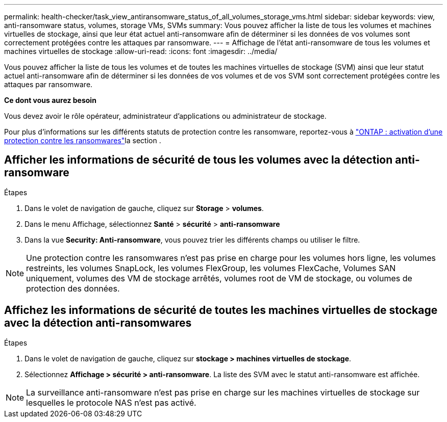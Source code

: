 ---
permalink: health-checker/task_view_antiransomware_status_of_all_volumes_storage_vms.html 
sidebar: sidebar 
keywords: view, anti-ransomware status, volumes, storage VMs, SVMs 
summary: Vous pouvez afficher la liste de tous les volumes et machines virtuelles de stockage, ainsi que leur état actuel anti-ransomware afin de déterminer si les données de vos volumes sont correctement protégées contre les attaques par ransomware. 
---
= Affichage de l'état anti-ransomware de tous les volumes et machines virtuelles de stockage
:allow-uri-read: 
:icons: font
:imagesdir: ../media/


[role="lead"]
Vous pouvez afficher la liste de tous les volumes et de toutes les machines virtuelles de stockage (SVM) ainsi que leur statut actuel anti-ransomware afin de déterminer si les données de vos volumes et de vos SVM sont correctement protégées contre les attaques par ransomware.

*Ce dont vous aurez besoin*

Vous devez avoir le rôle opérateur, administrateur d'applications ou administrateur de stockage.

Pour plus d'informations sur les différents statuts de protection contre les ransomware, reportez-vous à link:https://docs.netapp.com/us-en/ontap/anti-ransomware/enable-task.html#system-manager-procedure["ONTAP : activation d'une protection contre les ransomwares"]la section .



== Afficher les informations de sécurité de tous les volumes avec la détection anti-ransomware

.Étapes
. Dans le volet de navigation de gauche, cliquez sur *Storage* > *volumes*.
. Dans le menu Affichage, sélectionnez *Santé* > *sécurité* > *anti-ransomware*
. Dans la vue *Security: Anti-ransomware*, vous pouvez trier les différents champs ou utiliser le filtre.



NOTE: Une protection contre les ransomwares n'est pas prise en charge pour les volumes hors ligne, les volumes restreints, les volumes SnapLock, les volumes FlexGroup, les volumes FlexCache, Volumes SAN uniquement, volumes des VM de stockage arrêtés, volumes root de VM de stockage, ou volumes de protection des données.



== Affichez les informations de sécurité de toutes les machines virtuelles de stockage avec la détection anti-ransomwares

.Étapes
. Dans le volet de navigation de gauche, cliquez sur *stockage > machines virtuelles de stockage*.
. Sélectionnez *Affichage > sécurité > anti-ransomware*. La liste des SVM avec le statut anti-ransomware est affichée.



NOTE: La surveillance anti-ransomware n'est pas prise en charge sur les machines virtuelles de stockage sur lesquelles le protocole NAS n'est pas activé.
